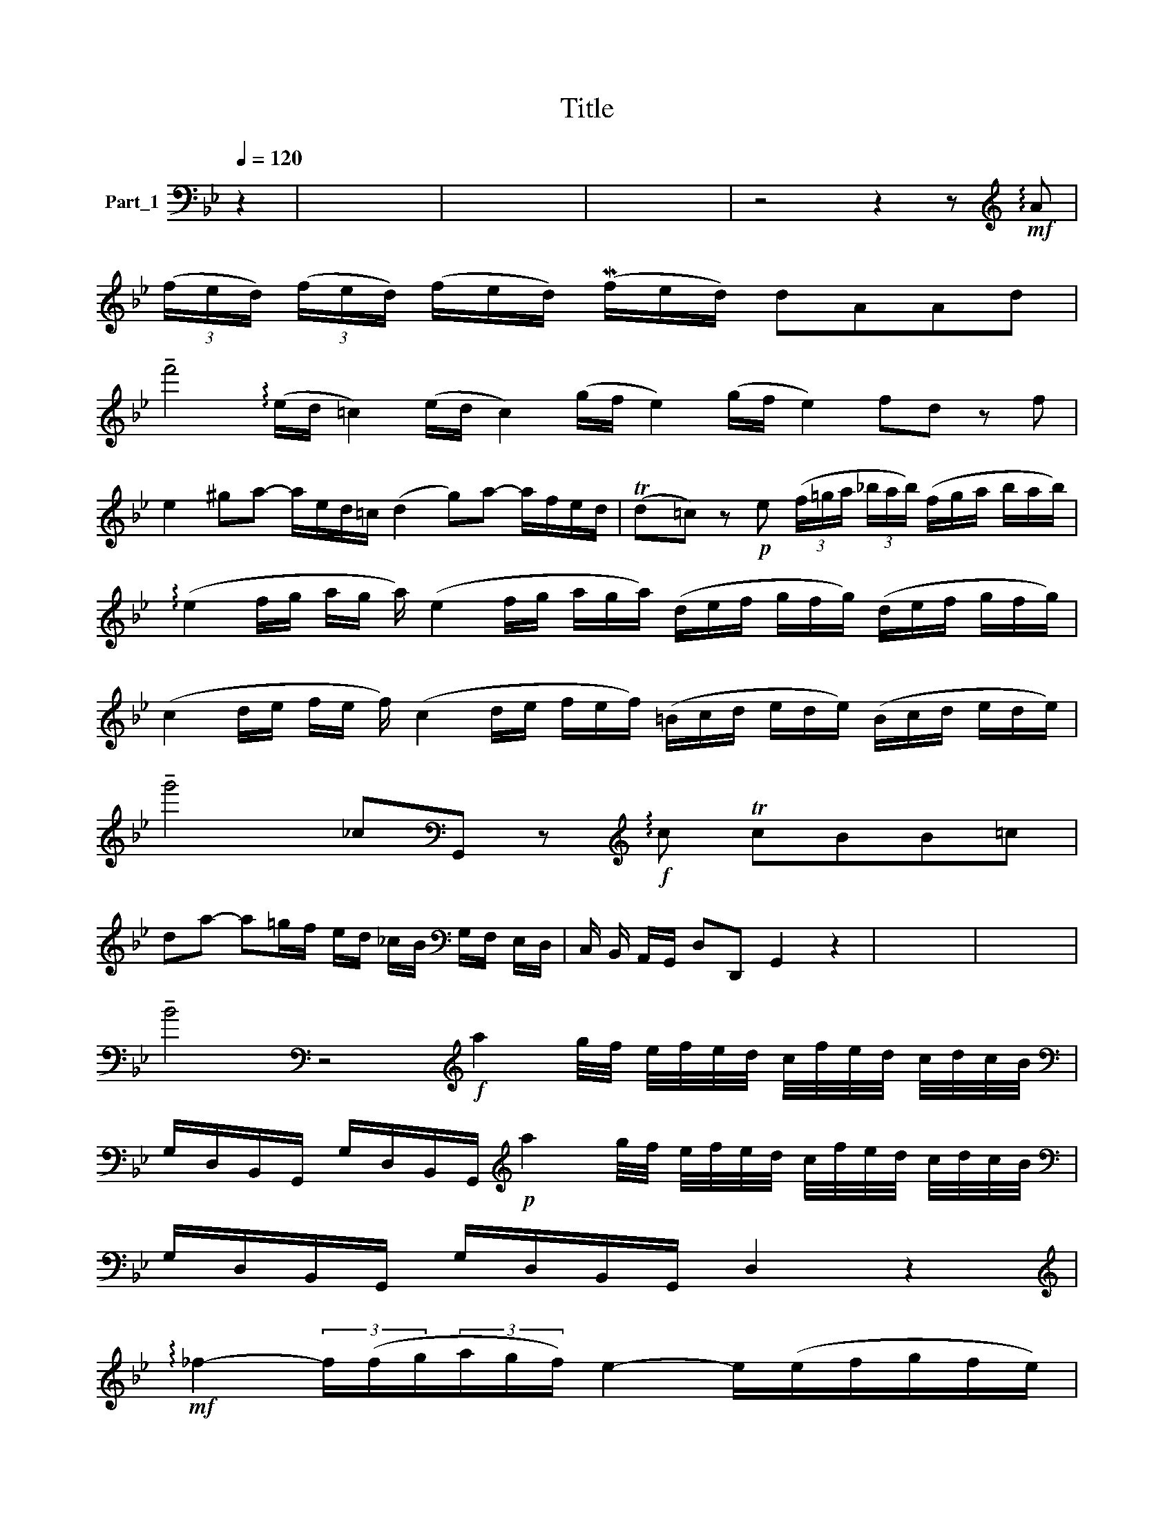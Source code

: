 X:1
T:Title
%%score ( 1 2 )
L:1/8
Q:1/4=120
M:none
K:Bb
V:1 bass nm="Part_1"
V:2 bass 
V:1
 z2 | x8 | x8 | x8 | z4 z2 z[K:treble]!mf! !arpeggio!A | %5
 (3(f/e/d/) (3(f/e/d/) (f/e/d/) (Mf/e/d/) dAAd | %6
 !tenuto!f'4 (!arpeggio!e/d/ =c2) (e/d/ c2) (g/f/ e2) (g/f/ e2) fd z f | %7
 e2 ^ga- a/e/d/=c/ (d2 g)a- a/f/e/d/ | (Td=c) z!p! e (3(f/=g/a/ (3_b/a/b/) (f/g/a/ b/a/b/) | %9
 (!arpeggio!e2 f/g/ a/g/ a/) (e2 f/g/ a/g/a/) (d/e/f/ g/f/g/) (d/e/f/ g/f/g/) | %10
 (c2 d/e/ f/e/ f/) (c2 d/e/ f/e/f/) (=B/c/d/ e/d/e/) (B/c/d/ e/d/e/) | %11
 !tenuto!g'4 _c[K:bass]G,, z[K:treble]!f! !arpeggio!c TcBB=c | %12
 da- a=g/f/ e/d/ _c/B/[K:bass] G,/F,/ E,/D,/ | C,/ B,,/ A,,/G,,/ D,D,, G,,2 z2 | x8 | x8 | %16
 !tenuto!B4[K:bass] z4[K:treble]!f! a2 g/4f/4 e/4f/4e/4d/4 c/4f/4e/4d/4 c/4d/4c/4B/4 | %17
[K:bass] G,/D,/B,,/G,,/ G,/D,/B,,/G,,/[K:treble]!p! a2 g/4f/4 e/4f/4e/4d/4 c/4f/4e/4d/4 c/4d/4c/4B/4 | %18
[K:bass] G,/D,/B,,/G,,/ G,/D,/B,,/G,,/ D,2 z2 | %19
[K:treble]!mf! !arpeggio!_f2- (3f/(f/g/(3a/g/f/) e2- e/(e/f/g/f/e/) | %20
 d2- d/(d/e/f/e/d/) =c2- c/(c/d/e/f/g/) | f2 z!p! f (g/f/g/)a/ (f/e/f/)g/ | %22
 e3 e f/e/f/g/ _e/d/e/f/ | %23
 !arpeggio!_d3 d =e/4[K:bass]_A,/4G,/4F,/4=E,/4_D,/4C,/4 B,,[K:treble]!arpeggio!e x/4 | %24
 f/4[K:bass]E,/4D,/4C,/4B,,/8A,,/4 G,,/4F,,/4 E,,[K:treble]!arpeggio!f g/4[K:bass]_A,/4G,/4F,/4E,/4D,/4C,/4 B,,[K:treble]!arpeggio!g x3/8 | %25
 (a/f/e/f/) (_b/f/e/f/) (c/f/e/f/) (b/(3f/e/!^!f/) x/ | (!>!c/!>!f/ e/f/)!>(! g2!>)!!f! g2 z2 | %27
 x8 | z8 | z4 z2 z d | (3(g/=f/g/ (3a/g/f/) (3(g/f/g/ (3a/g/f/) gMd dd | %31
 (3(_e/c/d/ e/d/ c2) (3(=F/c/d/ e/d/ c2) _BG z d | (3_e/-f/g/ (3g/f/e/ e/-d/ =c2 c2 d/e/ d3 A | %33
 !tenuto!f'4 (3_d/-_e/f/ (3f/e/d/ d/-_c/=B/ B/c/d/ d3 G | %34
 (3c/-d/_e/ e/d/ c2 c/-_B/A/ A/B/c/ (B/c/d/ d/e/f/) (f/e/d/ d/c/B/) | %35
 (g/f/ !arpeggio!=e2 d/c/ _B/) TA3/2 B/ B2 z2 | z4 z2 z A | %37
 d/f/d/f/ A/f/F/f/[K:bass] _A,,/[K:treble]!arpeggio!g/d/g/ _B/g/G/g/ | %38
[K:bass] =B,,/[K:treble]a/e/a/ =c/a/A/a/[K:bass] C,/[K:treble]_b/f/b/ e/g/=c/e/ | %39
[K:bass] G,,2 z[K:treble] !arpeggio!A (3d/-e/f/ (3f/e/d/ d/-e/f/ f/e/d/ | %40
 (_d=c) z _c _B/-c/d/ d/c/B/ B/-c/d/ d/c/B/ | _BA z A (f/e/f/ g/e/g/) g/-e/f/ g/e/g/ | %42
 (gf) z g e/-d/ e2 f | d/-=c/ d2 e c2 z e | (3!arpeggio!_f/-g/a/ (3a/g/f/ f/-g/a/ a/g/f/ (f2 e2) | %45
 e2- f/g/ g/f/ e2 e2- f/g/ g/f/ e2 (e2 d2) | %46
 (3d/-e/f/ (3f/e/d/ d/-e/f/ f/e/d/[K:bass] =B,/G,,/C/G,,/ D/G,,/E/G,,/ | %47
[K:treble] _g2- g/e/f/ g/ f/ e2 f/d/e/ f/e/d/!>(! e2!>)! | %48
 (3d/[K:bass]G,/E,/ C,2 G,,/E,,/ C,,2 z4 | x8 | x8 | !fermata!z8 | %52
 !arpeggio!!tenuto!B4[K:bass]!p! !arpeggio!B8 | z4 z2 z[K:treble]!p! A | %54
 (f/d/=c/d/) (f/d/c/d/) !tenuto!g!tenuto!f z e | (f/e/d/_B/) (B/A/^G/A/) A2 z A | %56
 (_f/d/=c/d/) (^g/e/d/e/) a2 z d | (_c/d/e/f/) T^G>A A2 z2 | z8 | z2 z!p! e fa- a/f/ e/d/ | %60
 ea- a/e/d/c/ da- a/!pp!f/ e/d/ | _c2 z!mp! f!<(! d2- d/g/ a/!<)!_b/ | %62
!>(! e/d/c!>)! z!mp! g ag/f/ MTe>f | f2 z2 z4 | z4 z2 z!p! A | %65
 (f/d/=c/d/) (f/d/c/d/) !tenuto!g!tenuto!f z e | %66
 (_f/=e/d/_B/) (B/A/^G/e/) (e/d/=c/=g/) (g/f/e/f/) | %67
 (f/(3:2:2=e/ z/4 (3!>!d/!>!g/) z/ (3:2:2(g/ z/4 f/e/f/) (f/e/d/g/) (g/f/e/f/) x3/4 | %68
!f! (f/g/ a/_b/) MT=c>d d2 z2 | x8 | !fermata!z8 |[K:F][K:bass] !arpeggio!M[A,,C,_E,]4 x4 | x8 | %73
 x8 | x8 | x8 |!f! C/E/C/E/ C,,2 C,2 x2 ||[K:Bb] B,/D/B,/D/ F,,/D/ x5 | C/E/C/E/ C,,/C/ x5 | %79
 =B,G,, z x5 |!p! C/E/C/E/ C,/E/ x5 | F,/F,/4G,/4 _A,/A,/4B,/4C x5 | B,/D/B,/D/ D,/D/ x5 | %83
 E,/E,/4F,/4 G,/G,/4_A,/4B, x5 | _A,/C/A,/C/ _A,,/C/ x5 | D,/D,/4E,/4 F,/F,/4!>!G,/4_A, x5 | %86
 =B,/4C/4D/4C/4 B,/4C/4D/4C/4 B,/4=A,/4 G,/4F,/4 x5 | E,/C,/E,/G,/C/E/ x5 | ^F,/D,/F,/A,/D/A,/ x5 | %89
 B,/4G,/4=F,/4E,/4 D,/4E,/4D,/4C,/4 B,,/4C,/4B,,/4A,,/4 x5 | G,,/D/ B,/A,/4G,/4 A,/G,/4^F, x17/4 | %91
 G,2 z x5 | z8 | x8 | x8 | x8 | x8 |!p! (ag)f x5 | f e2 x5 | (fe)d x5 | d c2 x5 | %101
 !arpeggio!e=f/^g/ a/b/ x5 | (c'b)a x5 | (d'b)a x5 | z ^g2 x5 | %105
[K:bass] (3D/C/D/ (3B,/A,/B,/ (3G,/=F,/G,/ x5 | (3E,/D,/E,/ (3C,/B,,/C,/A,, x5 | %107
 C/B,/C/ A,/G,/A,/ F,/E,/ F,/ x7/2 | D,/C,/D,/ B,,/A,,/B,,/G,, x4 | %109
 B,/A,/B,/ G,/F,/G,/ E,/D,/ E,/ x7/2 | C,/B,,/C,/ A,,/G,,/A,,/F,, x4 | %111
[K:treble]!mf! f(Tf/e/f/)g/ x5 | e(Te/d/e/)f/ x5 | d(Td/c/d/)e/ x5 | c/_B/A/(G/F) x5 | %115
!p! (3f/c/_B/ A2 G/F/[K:bass] G,,/_A,,/B,,/ x5/2 | _A,,2 z x5 | %117
[K:treble] g/d/ c2 =B/A/ G/[K:bass] =A,,/=B,,/ C,2 x/ | B,,2 z x5 | %119
[K:treble]!mf! a2 e/d/ =c/B/ A/[K:bass] =B,,/C,/D,/ x2 | C,2 z x5 | %121
[K:treble] (3!wedge!_f/c/f/ a/f/ a/ f/c/f/ x4 | %122
 c/A/(3:2:2c/ z/4 (3!>!f/!>!c/ z/ (3:2:2f/ z/4 (3a/f/a/ x19/4 | !>!f/!>!c/f/ Tg2 x9/2 | f2 z x5 | %125
 x8 | x8 |!mf! (_f/4c/4d/4c/4) (f/4c/4d/4c/4) (f/4c/4d/4c/4) | f/c/A/[K:bass]=E,/C,/A,,/ x5 | %129
[K:treble] (f/4c/4d/4c/4) (f/4c/4d/4c/4) (f/4c/4d/4c/4) x5 | f/c/A/[K:bass]=E,/C,/A,,/ x5 | %131
[K:treble] (f/4=c/4d/4c/4) (f/4c/4d/4c/4) (f/4c/4d/4c/4) x5 | =e/=c/A/[K:bass]F,/=B,,/G,,/ x5 | %133
[K:treble] (g/4=e/4f/4e/4) (g/4e/4f/4e/4) (g/4e/4f/4e/4) x5 | g/=e/=c/[K:bass]G,/D,/G,,/ x5 | %135
[K:treble] (a/4f/4=e/4f/4) (a/4f/4e/4f/4) (a/4f/4e/4f/4) x5 |!<(! (_b/a/g/f/ =e/d/) x5 | %137
 MTd2!<)! =c x5 | g'4 x4 | x8 |!f! z =e/f/g/a/[K:bass]G,/ x9/2 | %141
 G,,/[K:treble]!arpeggio!d/=e/f/g/[K:bass]F,/ x5 | %142
 F,,/[K:treble]!arpeggio!=c/d/=e/f/[K:bass]G,/ x5 | G,,/D,/=B,/D,/G,,/D,/ x5 | %144
 G,,/=E,/C/E,/G,,/E,/ x5 | G,,/F,/D/F,/G,,/F,/ x5 | G,,/E,/C/E,/G,,/E,/ x5 | [G,,D,=B,]2 z x5 | %148
 C/4E/4C/4E/4 C/4D/4_B,/4C/4 _A,/4B,/4G,/4A,/4 x5 | %149
 F,/4 _A,/8G,/4A,/4 F,/4G,/4E,/4F,/4 D,/4E,/4C,/4D,/4 x41/8 | %150
 =B,,/4F,/4E,/4F,/4 D,/4E,/4C,/4D,/4 B,,/4C,/4=A,,/4B,,/4 x5 | G,,2 z x5 | %152
[K:treble]!mf! (d/4=c/4d/) (d/4c/4d/) (.d/4c/4d/) x5 |!>(! (fe!>)!d) x5 | %154
!mf! (d/4=c/4d/) (d/4c/4d/) (.d/4c/4d/) x5 | a(g/f/) (e/d/) x5 | f/e/ T=c2 x5 | d3 x5 | %158
 g'4 (d/4=c/4d/) (.d/4c/4d/) (.d/4c/4d/) x | (^gaf) x5 | (d/4=c/4d/) (d/4c/4d/) (.d/4c/4d/) x5 | %161
 (^GA=g) x5 | (3(f/e/d/) !tenuto!Te2 x5 | g'4 T_d2 z x | x8 | x8 | x8 | x8 | z8 | !fermata!z8 |] %170
V:2
 z2 | x8 | x8 | x8 | x7[K:treble] x | x9 | x20 | x12 | x9 | x15 | x15 | %11
 x5[K:bass] x2[K:treble] x5 | x6[K:bass] x2 | x8 | x8 | x8 | x4[K:bass] x4[K:treble] x11/2 | %17
[K:bass] x4[K:treble] x11/2 |[K:bass] x8 |[K:treble] x9 | x10 | x8 | x8 | %23
 x17/4[K:bass] x5/2[K:treble] x5/4 | %24
 x/4[K:bass] x21/8[K:treble] x5/4[K:bass] x5/2[K:treble] x11/8 | x8 | x8 | x8 | x8 | x8 | x8 | %31
 x12 | x12 | x13 | x13 | x21/2 | x8 | x4[K:bass] x/[K:treble] x7/2 | %38
[K:bass] x/[K:treble] x7/2[K:bass] x/[K:treble] x7/2 |[K:bass] x3[K:treble] x6 | x10 | x10 | x8 | %43
 x8 | x9 | x16 | x5[K:bass] x4 |[K:treble] x23/2 | x/3[K:bass] x29/3 | x8 | x8 | x8 | %52
 x4[K:bass] x8 | x7[K:treble] x | x8 | x8 | x8 | x8 | x8 | x8 | x8 | x8 | x8 | x8 | x8 | x8 | x8 | %67
 x35/4 | x8 | x8 | x8 |[K:F][K:bass] x8 | x8 | x8 | x8 | x8 | x8 ||[K:Bb] x8 | x8 | x8 | x8 | x8 | %82
 x8 | x8 | x8 | x8 | x8 | x8 | x8 | x8 | x8 | x8 | x8 | x8 | x8 | x8 | x8 | x8 | x8 | x8 | x8 | %101
 x8 | x8 | x8 | !tenuto!a x7 |[K:bass] x8 | x8 | x8 | x8 | x8 | x8 |[K:treble] x8 | x8 | x8 | x8 | %115
 x4[K:bass] x4 | x8 |[K:treble] x9/2[K:bass] x7/2 | x8 |[K:treble] x9/2[K:bass] x7/2 | x8 | %121
[K:treble] x8 | x35/4 | x8 | x8 | x8 | x8 | x3 | x3/2[K:bass] x13/2 |[K:treble] x8 | %130
 x3/2[K:bass] x13/2 |[K:treble] x8 | x3/2[K:bass] x13/2 |[K:treble] x8 | x3/2[K:bass] x13/2 | %135
[K:treble] x8 | x8 | x8 | x8 | x8 | x3[K:bass] x5 | x/[K:treble] x2[K:bass] x11/2 | %142
 x/[K:treble] x2[K:bass] x11/2 | x8 | x8 | x8 | x8 | x8 | x8 | x8 | x8 | x8 |[K:treble] x8 | x8 | %154
 x8 | x8 | x8 | x8 | x8 | x8 | x8 | x8 | x8 | x8 | x8 | x8 | x8 | x8 | x8 | x8 |] %170

